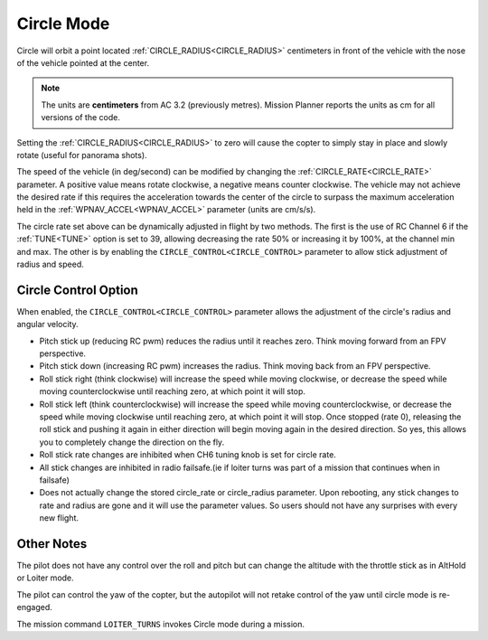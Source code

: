 .. _circle-mode:

===========
Circle Mode
===========

Circle will orbit a point located :ref:`CIRCLE_RADIUS<CIRCLE_RADIUS>` centimeters in front
of the vehicle with the nose of the vehicle pointed at the center.

.. note::

   The units are **centimeters** from AC 3.2 (previously metres).
   Mission Planner reports the units as cm for all versions of the
   code.

Setting the :ref:`CIRCLE_RADIUS<CIRCLE_RADIUS>` to zero will cause the copter to simply stay
in place and slowly rotate (useful for panorama shots).

The speed of the vehicle (in deg/second) can be modified by changing the
:ref:`CIRCLE_RATE<CIRCLE_RATE>` parameter.  A positive value means rotate clockwise, a
negative means counter clockwise.  The vehicle may not achieve the
desired rate if this requires the acceleration towards the center of the
circle to surpass the maximum acceleration held in the :ref:`WPNAV_ACCEL<WPNAV_ACCEL>`
parameter (units are cm/s/s).

The circle rate set above can be dynamically adjusted in flight by two methods. The first is the use of RC Channel 6 if the :ref:`TUNE<TUNE>` option is set to 39, allowing decreasing the rate 50% or increasing it by 100%, at the channel min and max. The other is by enabling the ``CIRCLE_CONTROL<CIRCLE_CONTROL>`` parameter to allow stick adjustment of radius and speed.

Circle Control Option
=====================

When enabled, the ``CIRCLE_CONTROL<CIRCLE_CONTROL>`` parameter allows the adjustment of the circle's radius and angular velocity.

- Pitch stick up (reducing RC pwm) reduces the radius until it reaches zero. Think moving forward from an FPV perspective.
- Pitch stick down (increasing RC pwm) increases the radius. Think moving back from an FPV perspective.
- Roll stick right (think clockwise) will increase the speed while moving clockwise, or decrease the speed while moving counterclockwise until reaching zero, at which point it will stop.
- Roll stick left (think counterclockwise) will increase the speed while moving counterclockwise, or decrease the speed while moving clockwise until reaching zero, at which point it will stop. Once stopped (rate 0), releasing the roll stick and pushing it again in either direction will begin moving again in the desired direction. So yes, this allows you to completely change the direction on the fly.
- Roll stick rate changes are inhibited when CH6 tuning knob is set for circle rate.
- All stick changes are inhibited in radio failsafe.(ie if loiter turns was part of a mission that continues when in failsafe)
- Does not actually change the stored circle_rate or circle_radius parameter. Upon rebooting, any stick changes to rate and radius are gone and it will use the parameter values. So users should not have any surprises with every new flight.

Other Notes
===========

The pilot does not have any control over the roll and pitch but can
change the altitude with the throttle stick as in AltHold or Loiter
mode.

The pilot can control the yaw of the copter, but the autopilot will not
retake control of the yaw until circle mode is re-engaged.

The mission command ``LOITER_TURNS`` invokes Circle mode during a mission.
